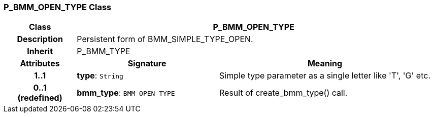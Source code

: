 === P_BMM_OPEN_TYPE Class

[cols="^1,2,3"]
|===
h|*Class*
2+^h|*P_BMM_OPEN_TYPE*

h|*Description*
2+a|Persistent form of BMM_SIMPLE_TYPE_OPEN.

h|*Inherit*
2+|P_BMM_TYPE

h|*Attributes*
^h|*Signature*
^h|*Meaning*

h|*1..1*
|*type*: `String`
a|Simple type parameter as a single letter like 'T', 'G' etc.

h|*0..1 +
(redefined)*
|*bmm_type*: `BMM_OPEN_TYPE`
a|Result of create_bmm_type() call.
|===

